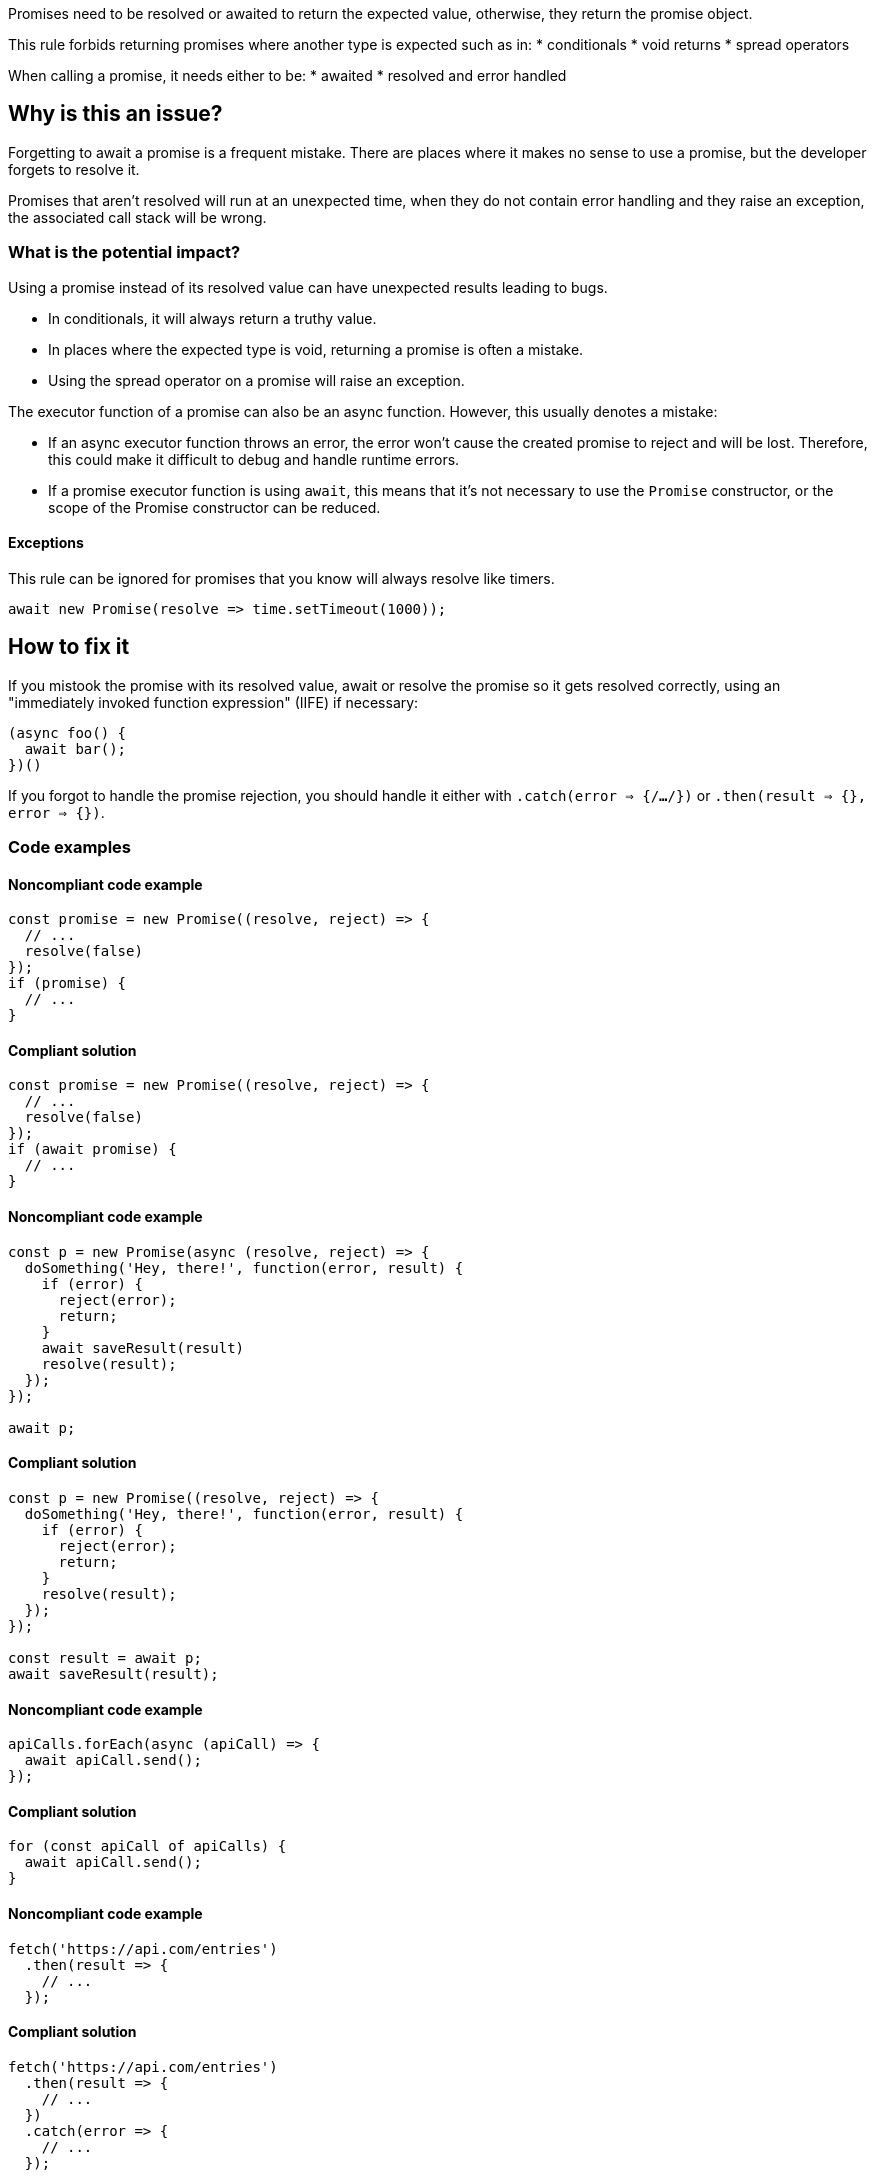 Promises need to be resolved or awaited to return the expected value, otherwise, they return the promise object.

This rule forbids returning promises where another type is expected such as in:
* conditionals
* void returns
* spread operators

When calling a promise, it needs either to be:
* awaited
* resolved and error handled

// If you want to factorize the description uncomment the following line and create the file.
//include::../description.adoc[]

== Why is this an issue?

Forgetting to await a promise is a frequent mistake. There are places where it makes no sense to use a promise, but the developer forgets to resolve it.

Promises that aren't resolved will run at an unexpected time, when they do not contain error handling and they raise an exception, the associated call stack will be wrong.

=== What is the potential impact?

Using a promise instead of its resolved value can have unexpected results leading to bugs.

* In conditionals, it will always return a truthy value.
* In places where the expected type is void, returning a promise is often a mistake.
* Using the spread operator on a promise will raise an exception.

The executor function of a promise can also be an async function. However, this usually denotes a mistake:

* If an async executor function throws an error, the error won't cause the created promise to reject and will be lost. Therefore, this could make it difficult to debug and handle runtime errors.
* If a promise executor function is using `await`, this means that it's not necessary to use the `Promise` constructor, or the scope of the Promise constructor can be reduced.

==== Exceptions

This rule can be ignored for promises that you know will always resolve like timers.

[source,javascript]
----
await new Promise(resolve => time.setTimeout(1000));
----

== How to fix it

If you mistook the promise with its resolved value, await or resolve the promise so it gets resolved correctly, using an "immediately invoked function expression" (IIFE) if necessary:

[source,javascript]
----
(async foo() {
  await bar();
})()
----

If you forgot to handle the promise rejection, you should handle it either with `.catch(error => {/*...*/})` or `.then(result => {}, error => {})`.

//== How to fix it in FRAMEWORK NAME

=== Code examples

==== Noncompliant code example

[source,javascript,diff-id=1,diff-type=noncompliant]
----
const promise = new Promise((resolve, reject) => {
  // ...
  resolve(false)
});
if (promise) {
  // ...
}
----

==== Compliant solution

[source,javascript,diff-id=1,diff-type=compliant]
----
const promise = new Promise((resolve, reject) => {
  // ...
  resolve(false)
});
if (await promise) {
  // ...
}
----

==== Noncompliant code example

[source,javascript,diff-id=2,diff-type=noncompliant]
----
const p = new Promise(async (resolve, reject) => {
  doSomething('Hey, there!', function(error, result) {
    if (error) {
      reject(error);
      return;
    }
    await saveResult(result)
    resolve(result);
  });
});

await p;
----

==== Compliant solution

[source,javascript,diff-id=2,diff-type=compliant]
----
const p = new Promise((resolve, reject) => {
  doSomething('Hey, there!', function(error, result) {
    if (error) {
      reject(error);
      return;
    }
    resolve(result);
  });
});

const result = await p;
await saveResult(result);
----

==== Noncompliant code example

[source,javascript,diff-id=3,diff-type=noncompliant]
----
apiCalls.forEach(async (apiCall) => {
  await apiCall.send();
});
----

==== Compliant solution

[source,javascript,diff-id=3,diff-type=compliant]
----
for (const apiCall of apiCalls) {
  await apiCall.send();
}
----

==== Noncompliant code example

[source,javascript,diff-id=4,diff-type=noncompliant]
----
fetch('https://api.com/entries')
  .then(result => {
    // ...
  });
----

==== Compliant solution

[source,javascript,diff-id=4,diff-type=compliant]
----
fetch('https://api.com/entries')
  .then(result => {
    // ...
  })
  .catch(error => {
    // ...
  });
----

=== How does this work?

In JavaScript, a promise is a mechanism to perform tasks asynchronously.
To this end, the language provides the `Promise` object which represents the eventual completion or
failure of an asynchronous operation and its resulting value.
A promise can be created with the `Promise` constructor accepting an executor function as an argument,
which has `resolve` and `reject` parameters that are invoked when the promise completes or fails.

The logic of the promise is executed when it is called, however, its result is obtained only when the promise is resolved or awaited.

//=== Pitfalls
//=== Going the extra mile

== Resources

=== Documentation
* https://developer.mozilla.org/en-US/docs/Web/JavaScript/Reference/Global_Objects/Promise[MDN Promise]
* https://developer.mozilla.org/en-US/docs/Web/JavaScript/Guide/Using_promises[MDN Using promises]
* https://developer.mozilla.org/en-US/docs/Web/JavaScript/Reference/Statements/async_function[MDN Async function]

//=== Articles & blog posts
//=== Conference presentations
//=== Standards
